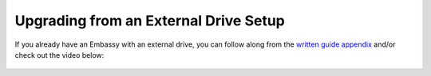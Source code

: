 .. _naspi-upgrade:

======================================
Upgrading from an External Drive Setup
======================================

If you already have an Embassy with an external drive, you can follow along from the `written guide appendix <https://community.start9.com/t/diy-embassy-one-geekworm-naspi-case/49>`_ and/or check out the video below:

  .. youtube:: 355BENA42s8
    :width: 100%